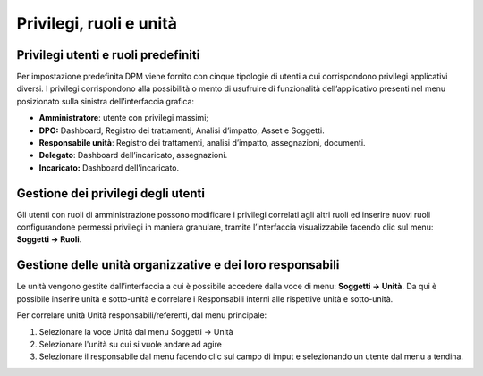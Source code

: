##############################
Privilegi, ruoli e unità
##############################

Privilegi utenti e ruoli predefiniti
------------------------------------

Per impostazione predefinita DPM viene fornito con cinque tipologie di
utenti a cui corrispondono privilegi applicativi diversi. I privilegi
corrispondono alla possibilità o mento di usufruire di funzionalità
dell’applicativo presenti nel menu posizionato sulla sinistra
dell’interfaccia grafica:

-  **Amministratore**: utente con privilegi massimi;

-  **DPO:** Dashboard, Registro dei trattamenti, Analisi d’impatto,
   Asset e Soggetti.

-  **Responsabile unità**: Registro dei trattamenti, analisi d’impatto,
   assegnazioni, documenti.

-  **Delegato**: Dashboard dell’incaricato, assegnazioni.

-  **Incaricato:** Dashboard dell’incaricato.

Gestione dei privilegi degli utenti
-----------------------------------

Gli utenti con ruoli di amministrazione possono modificare i
privilegi correlati agli altri ruoli ed inserire nuovi ruoli
configurandone permessi privilegi in maniera granulare, tramite
l’interfaccia visualizzabile facendo clic sul menu: **Soggetti →
Ruoli**.


.. image:: ../_images/lista_ruoli.png
   :width: 500px


Gestione delle unità organizzative e dei loro responsabili
----------------------------------------------------------

Le unità vengono gestite dall’interfaccia a cui è possibile accedere
dalla voce di menu: **Soggetti → Unità**. Da qui è possibile inserire
unità e sotto-unità e correlare i Responsabili interni alle rispettive
unità e sotto-unità.

.. image:: ../_images/unita.png
   :width: 500px

Per correlare unità Unità responsabili/referenti, dal menu principale: 

1. Selezionare la voce Unità dal menu Soggetti -> Unità

2. Selezionare l'unità su cui si vuole andare ad agire

3. Selezionare il responsabile dal menu facendo clic sul campo di imput e selezionando un utente dal menu a tendina.

.. image:: ../_images/unita_resp.png
   :width: 500px
